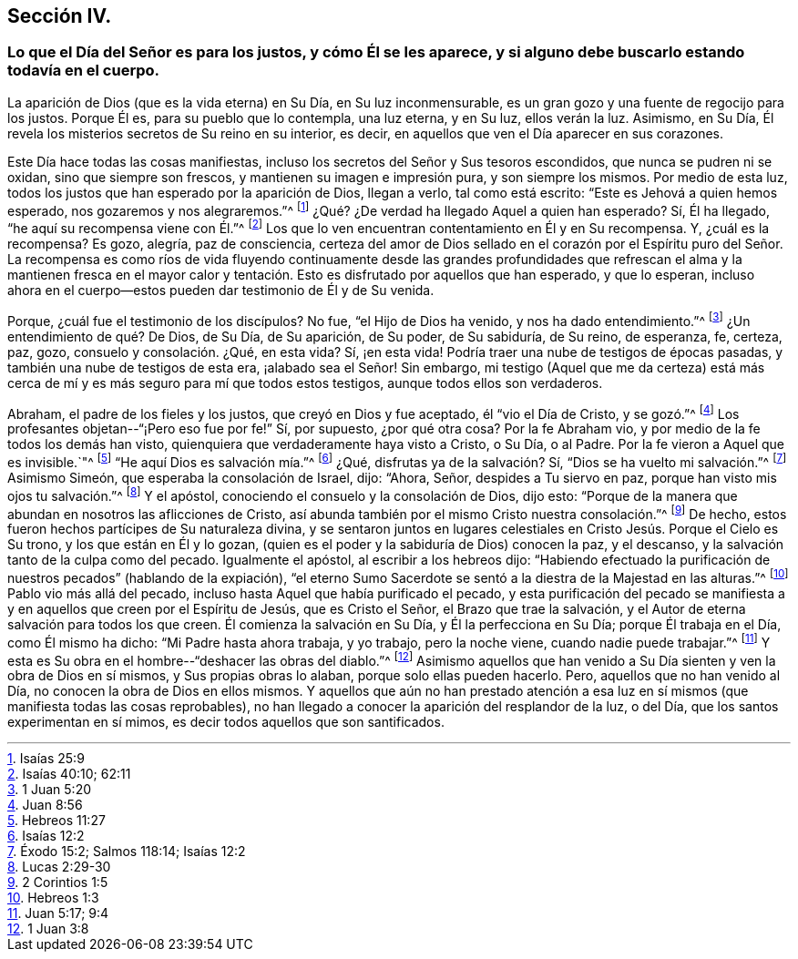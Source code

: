 == Sección IV.

=== Lo que el Día del Señor es para los justos, y cómo Él se les aparece, y si alguno debe buscarlo estando todavía en el cuerpo.

La aparición de Dios (que es la vida eterna) en Su Día, en Su luz inconmensurable,
es un gran gozo y una fuente de regocijo para los justos.
Porque Él es, para su pueblo que lo contempla, una luz eterna, y en Su luz,
ellos verán la luz.
Asimismo, en Su Día, Él revela los misterios secretos de Su reino en su interior,
es decir, en aquellos que ven el Día aparecer en sus corazones.

Este Día hace todas las cosas manifiestas,
incluso los secretos del Señor y Sus tesoros escondidos,
que nunca se pudren ni se oxidan, sino que siempre son frescos,
y mantienen su imagen e impresión pura, y son siempre los mismos.
Por medio de esta luz, todos los justos que han esperado por la aparición de Dios,
llegan a verlo, tal como está escrito: "`Este es Jehová a quien hemos esperado,
nos gozaremos y nos alegraremos.`"^
footnote:[Isaías 25:9]
¿Qué? ¿De verdad ha llegado Aquel a quien han esperado?
Sí, Él ha llegado, "`he aquí su recompensa viene con Él.`"^
footnote:[Isaías 40:10; 62:11]
Los que lo ven encuentran contentamiento en Él y en Su recompensa.
Y, ¿cuál es la recompensa?
Es gozo, alegría, paz de consciencia,
certeza del amor de Dios sellado en el corazón por el Espíritu puro del Señor.
La recompensa es como ríos de vida fluyendo continuamente desde las grandes profundidades
que refrescan el alma y la mantienen fresca en el mayor calor y tentación. Esto
es disfrutado por aquellos que han esperado,
y que lo esperan,
incluso ahora en el cuerpo--estos pueden dar testimonio de Él y de Su venida.

Porque, ¿cuál fue el testimonio de los discípulos?
No fue, "`el Hijo de Dios ha venido, y nos ha dado entendimiento.`"^
footnote:[1 Juan 5:20]
¿Un entendimiento de qué? De Dios, de Su Día, de Su aparición, de Su poder,
de Su sabiduría, de Su reino, de esperanza, fe, certeza, paz, gozo,
consuelo y consolación. ¿Qué, en esta vida?
Sí, ¡en esta vida!
Podría traer una nube de testigos de épocas pasadas,
y también una nube de testigos de esta era, ¡alabado sea el Señor!
Sin embargo,
mi testigo (Aquel que me da certeza) está más cerca
de mí y es más seguro para mí que todos estos testigos,
aunque todos ellos son verdaderos.

Abraham, el padre de los fieles y los justos, que creyó en Dios y fue aceptado,
él "`vio el Día de Cristo, y se gozó.`"^
footnote:[Juan 8:56]
Los profesantes objetan--"`¡Pero eso fue por fe!`"
Sí, por supuesto, ¿por qué otra cosa?
Por la fe Abraham vio, y por medio de la fe todos los demás han visto,
quienquiera que verdaderamente haya visto a Cristo, o Su Día, o al Padre.
Por la fe vieron a Aquel que es invisible.`"^
footnote:[Hebreos 11:27]
"`He aquí Dios es salvación mía.`"^
footnote:[Isaías 12:2]
¿Qué, disfrutas ya de la salvación? Sí, "`Dios se ha vuelto mi salvación.`"^
footnote:[Éxodo 15:2; Salmos 118:14; Isaías 12:2]
Asimismo Simeón, que esperaba la consolación de Israel, dijo: "`Ahora, Señor,
despides a Tu siervo en paz, porque han visto mis ojos tu salvación.`"^
footnote:[Lucas 2:29-30]
Y el apóstol, conociendo el consuelo y la consolación de Dios, dijo esto:
"`Porque de la manera que abundan en nosotros las aflicciones de Cristo,
así abunda también por el mismo Cristo nuestra consolación.`"^
footnote:[2 Corintios 1:5]
De hecho, estos fueron hechos partícipes de Su naturaleza divina,
y se sentaron juntos en lugares celestiales en Cristo Jesús. Porque el Cielo es Su trono,
y los que están en Él y lo gozan,
(quien es el poder y la sabiduría de Dios) conocen la paz, y el descanso,
y la salvación tanto de la culpa como del pecado.
Igualmente el apóstol, al escribir a los hebreos dijo:
"`Habiendo efectuado la purificación de nuestros pecados`" (hablando de la expiación),
"`el eterno Sumo Sacerdote se sentó a la diestra de la Majestad en las alturas.`"^
footnote:[Hebreos 1:3]
Pablo vio más allá del pecado, incluso hasta Aquel que había purificado el pecado,
y esta purificación del pecado se manifiesta a y
en aquellos que creen por el Espíritu de Jesús,
que es Cristo el Señor, el Brazo que trae la salvación,
y el Autor de eterna salvación para todos los que creen.
Él comienza la salvación en Su Día, y Él la perfecciona en Su Día;
porque Él trabaja en el Día, como Él mismo ha dicho: "`Mi Padre hasta ahora trabaja,
y yo trabajo, pero la noche viene, cuando nadie puede trabajar.`"^
footnote:[Juan 5:17; 9:4]
Y esta es Su obra en el hombre--"`deshacer las obras del diablo.`"^
footnote:[1 Juan 3:8]
Asimismo aquellos que han venido a Su Día sienten y ven la obra de Dios en sí mismos,
y Sus propias obras lo alaban, porque solo ellas pueden hacerlo.
Pero, aquellos que no han venido al Día, no conocen la obra de Dios en ellos mismos.
Y aquellos que aún no han prestado atención a esa luz en
sí mismos (que manifiesta todas las cosas reprobables),
no han llegado a conocer la aparición del resplandor de la luz, o del Día,
que los santos experimentan en sí mimos, es decir todos aquellos que son santificados.
